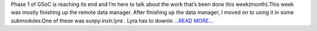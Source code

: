 .. title: GSoC: Phase 1
.. slug:
.. date: 2019-06-27 11:11:29 
.. tags: SunPy
.. author: Vishnunarayan K. I.
.. link: https://medium.com/@appukuttancr/gsoc-phase-1-13a55ba265c5?source=rss-aa5688fde791------2
.. description:
.. category: gsoc2019

Phase 1 of GSoC is reaching its end and I’m here to talk about the work that’s been done this week(month).This week was mostly finishing up the remote data manager. After finishing up the data manager, I moved on to using it in some submodules.One of these was `sunpy.instr.lyra` . Lyra has to downlo `...READ MORE... <https://medium.com/@appukuttancr/gsoc-phase-1-13a55ba265c5?source=rss-aa5688fde791------2>`__

